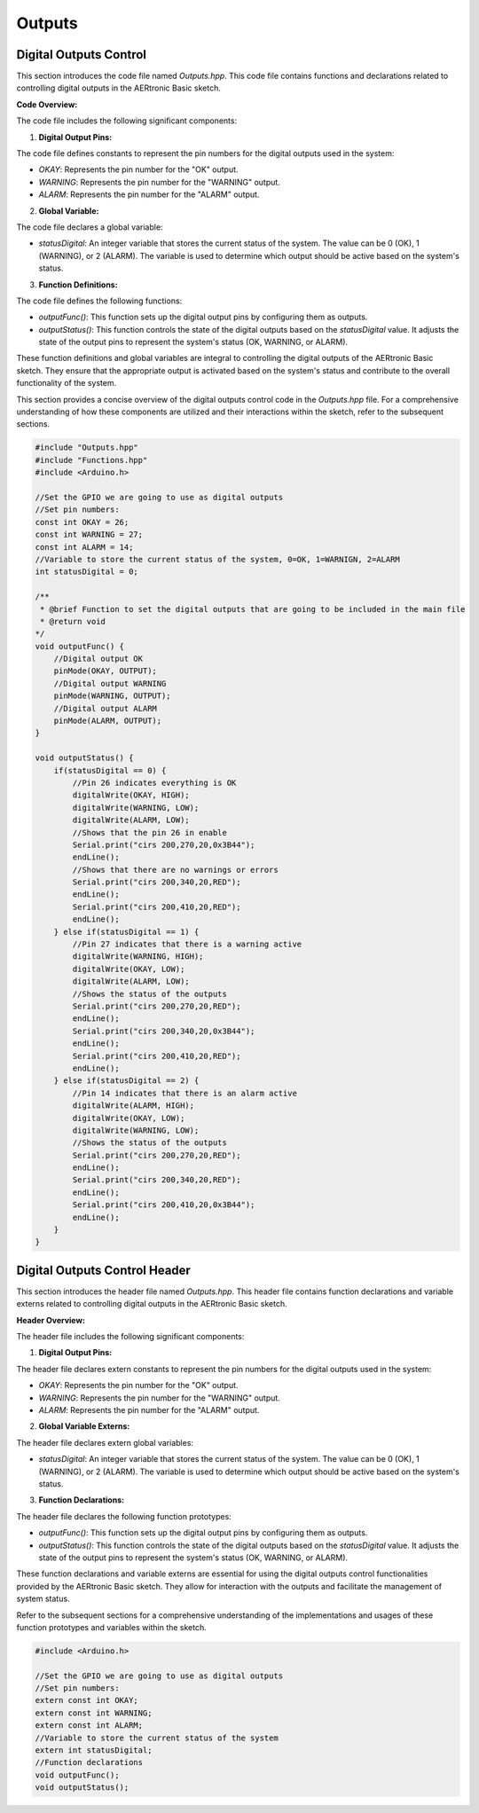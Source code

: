 Outputs
=======

Digital Outputs Control
-----------------------

This section introduces the code file named `Outputs.hpp`. This code file contains functions and declarations related to controlling digital outputs in the AERtronic Basic sketch.

**Code Overview:**

The code file includes the following significant components:

1. **Digital Output Pins:**

The code file defines constants to represent the pin numbers for the digital outputs used in the system:

- `OKAY`: Represents the pin number for the "OK" output.
- `WARNING`: Represents the pin number for the "WARNING" output.
- `ALARM`: Represents the pin number for the "ALARM" output.

2. **Global Variable:**

The code file declares a global variable:

- `statusDigital`: An integer variable that stores the current status of the system. The value can be 0 (OK), 1 (WARNING), or 2 (ALARM). The variable is used to determine which output should be active based on the system's status.

3. **Function Definitions:**

The code file defines the following functions:

- `outputFunc()`: This function sets up the digital output pins by configuring them as outputs.
- `outputStatus()`: This function controls the state of the digital outputs based on the `statusDigital` value. It adjusts the state of the output pins to represent the system's status (OK, WARNING, or ALARM).

These function definitions and global variables are integral to controlling the digital outputs of the AERtronic Basic sketch. They ensure that the appropriate output is activated based on the system's status and contribute to the overall functionality of the system.

This section provides a concise overview of the digital outputs control code in the `Outputs.hpp` file. For a comprehensive understanding of how these components are utilized and their interactions within the sketch, refer to the subsequent sections.

.. code-block:: cpp

    #include "Outputs.hpp"
    #include "Functions.hpp"
    #include <Arduino.h>

    //Set the GPIO we are going to use as digital outputs
    //Set pin numbers:
    const int OKAY = 26;
    const int WARNING = 27;
    const int ALARM = 14;
    //Variable to store the current status of the system, 0=OK, 1=WARNIGN, 2=ALARM
    int statusDigital = 0;

    /**
     * @brief Function to set the digital outputs that are going to be included in the main file
     * @return void
    */
    void outputFunc() {
        //Digital output OK
        pinMode(OKAY, OUTPUT);
        //Digital output WARNING
        pinMode(WARNING, OUTPUT);
        //Digital output ALARM
        pinMode(ALARM, OUTPUT);
    }

    void outputStatus() {
        if(statusDigital == 0) {
            //Pin 26 indicates everything is OK
            digitalWrite(OKAY, HIGH);
            digitalWrite(WARNING, LOW);
            digitalWrite(ALARM, LOW);
            //Shows that the pin 26 in enable
            Serial.print("cirs 200,270,20,0x3B44");
            endLine();
            //Shows that there are no warnings or errors
            Serial.print("cirs 200,340,20,RED");
            endLine();
            Serial.print("cirs 200,410,20,RED");
            endLine();
        } else if(statusDigital == 1) {
            //Pin 27 indicates that there is a warning active
            digitalWrite(WARNING, HIGH);
            digitalWrite(OKAY, LOW);
            digitalWrite(ALARM, LOW);
            //Shows the status of the outputs
            Serial.print("cirs 200,270,20,RED");
            endLine();
            Serial.print("cirs 200,340,20,0x3B44");
            endLine();
            Serial.print("cirs 200,410,20,RED");
            endLine();
        } else if(statusDigital == 2) {
            //Pin 14 indicates that there is an alarm active
            digitalWrite(ALARM, HIGH);
            digitalWrite(OKAY, LOW);
            digitalWrite(WARNING, LOW);
            //Shows the status of the outputs
            Serial.print("cirs 200,270,20,RED");
            endLine();
            Serial.print("cirs 200,340,20,RED");
            endLine();
            Serial.print("cirs 200,410,20,0x3B44");
            endLine();
        }
    }

Digital Outputs Control Header
------------------------------

This section introduces the header file named `Outputs.hpp`. This header file contains function declarations and variable externs related to controlling digital outputs in the AERtronic Basic sketch.

**Header Overview:**

The header file includes the following significant components:

1. **Digital Output Pins:**

The header file declares extern constants to represent the pin numbers for the digital outputs used in the system:

- `OKAY`: Represents the pin number for the "OK" output.
- `WARNING`: Represents the pin number for the "WARNING" output.
- `ALARM`: Represents the pin number for the "ALARM" output.

2. **Global Variable Externs:**

The header file declares extern global variables:

- `statusDigital`: An integer variable that stores the current status of the system. The value can be 0 (OK), 1 (WARNING), or 2 (ALARM). The variable is used to determine which output should be active based on the system's status.

3. **Function Declarations:**

The header file declares the following function prototypes:

- `outputFunc()`: This function sets up the digital output pins by configuring them as outputs.
- `outputStatus()`: This function controls the state of the digital outputs based on the `statusDigital` value. It adjusts the state of the output pins to represent the system's status (OK, WARNING, or ALARM).

These function declarations and variable externs are essential for using the digital outputs control functionalities provided by the AERtronic Basic sketch. They allow for interaction with the outputs and facilitate the management of system status.

Refer to the subsequent sections for a comprehensive understanding of the implementations and usages of these function prototypes and variables within the sketch.

.. code-block:: cpp

    #include <Arduino.h>

    //Set the GPIO we are going to use as digital outputs
    //Set pin numbers:
    extern const int OKAY;
    extern const int WARNING;
    extern const int ALARM;
    //Variable to store the current status of the system
    extern int statusDigital;
    //Function declarations
    void outputFunc();
    void outputStatus();